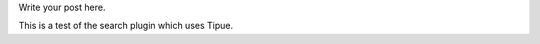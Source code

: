 .. title: news
.. slug: news
.. date: 2016-10-18 06:17:10 UTC+10:00
.. tags: 
.. category: 
.. link: 
.. description: 
.. type: text

Write your post here.

This is a test of the search plugin which uses Tipue.
